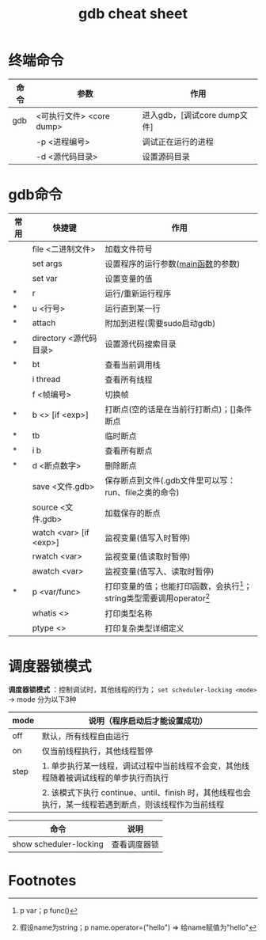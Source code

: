 :PROPERTIES:
:ID:       838ac6cf-8fd7-4193-9163-6ca32ffb6d00
:END:
#+title: gdb cheat sheet
#+filetags: gdb

* 终端命令
| 命令 | 参数                     | 作用                         |
|------+--------------------------+------------------------------|
| gdb  | <可执行文件> <core dump> | 进入gdb，[调试core dump文件] |
|      | -p <进程编号>            | 调试正在运行的进程           |
|      | -d <源代码目录>          | 设置源码目录                 |


* gdb命令
| 常用 | 快捷键                 | 作用                                                                       |
|------+------------------------+----------------------------------------------------------------------------|
|      | file <二进制文件>      | 加载文件符号                                                               |
|      | set args               | 设置程序的运行参数([[id:c83f7932-3d36-4d54-8252-151cb74951d1][main函数]]的参数)                                         |
|      | set var                | 设置变量的值                                                               |
| *    | r                      | 运行/重新运行程序                                                          |
| *    | u <行号>               | 运行直到某一行                                                             |
| *    | attach                 | 附加到进程(需要sudo启动gdb)                                                |
| *    | directory <源代码目录> | 设置源代码搜索目录                                                         |
|------+------------------------+----------------------------------------------------------------------------|
| *    | bt                     | 查看当前调用栈                                                             |
|      | i thread               | 查看所有线程                                                               |
|      | f <帧编号>             | 切换帧                                                                     |
|------+------------------------+----------------------------------------------------------------------------|
| *    | b <> [if <exp>]        | 打断点(空的话是在当前行打断点)；[]条件断点                                 |
| *    | tb                     | 临时断点                                                                   |
| *    | i b                    | 查看所有断点                                                               |
| *    | d <断点数字>           | 删除断点                                                                   |
|      | save <文件.gdb>        | 保存断点到文件(.gdb文件里可以写：run、file之类的命令)                      |
|      | source <文件.gdb>      | 加载保存的断点                                                             |
|------+------------------------+----------------------------------------------------------------------------|
|      | watch <var> [if <exp>] | 监视变量(值写入时暂停)                                                     |
|      | rwatch <var>           | 监视变量(值读取时暂停)                                                     |
|      | awatch <var>           | 监视变量(值写入、读取时暂停)                                               |
|------+------------------------+----------------------------------------------------------------------------|
| *    | p <var/func>           | 打印变量的值；也能打印函数，会执行[fn:1]；string类型需要调用operator[fn:2] |
|      | whatis <>              | 打印类型名称                                                               |
|      | ptype <>               | 打印复杂类型详细定义                                                       |
|------+------------------------+----------------------------------------------------------------------------|


* 调度器锁模式
*调度器锁模式* ：控制调试时，其他线程的行为； =set scheduler-locking <mode>= -> mode 分为以下3种
|------+--------------------------------------------------------------------------------------------------------|
| mode | 说明（程序启动后才能设置成功）                                                                         |
|------+--------------------------------------------------------------------------------------------------------|
| off  | 默认，所有线程自由运行                                                                                 |
| on   | 仅当前线程执行，其他线程暂停                                                                           |
| step | 1. 单步执行某一线程，调试过程中当前线程不会变，其他线程随着被调试线程的单步执行而执行                  |
|      | 2. 该模式下执行 continue、until、finish 时，其他线程也会执行，某一线程若遇到断点，则该线程作为当前线程 |
|------+--------------------------------------------------------------------------------------------------------|

|------------------------+--------------|
| 命令                   | 说明         |
|------------------------+--------------|
| show scheduler-locking | 查看调度器锁 |
|------------------------+--------------|


* Footnotes
[fn:2] 假设name为string；p name.operator=("hello") => 给name赋值为"hello"
[fn:1] p var；p func()
